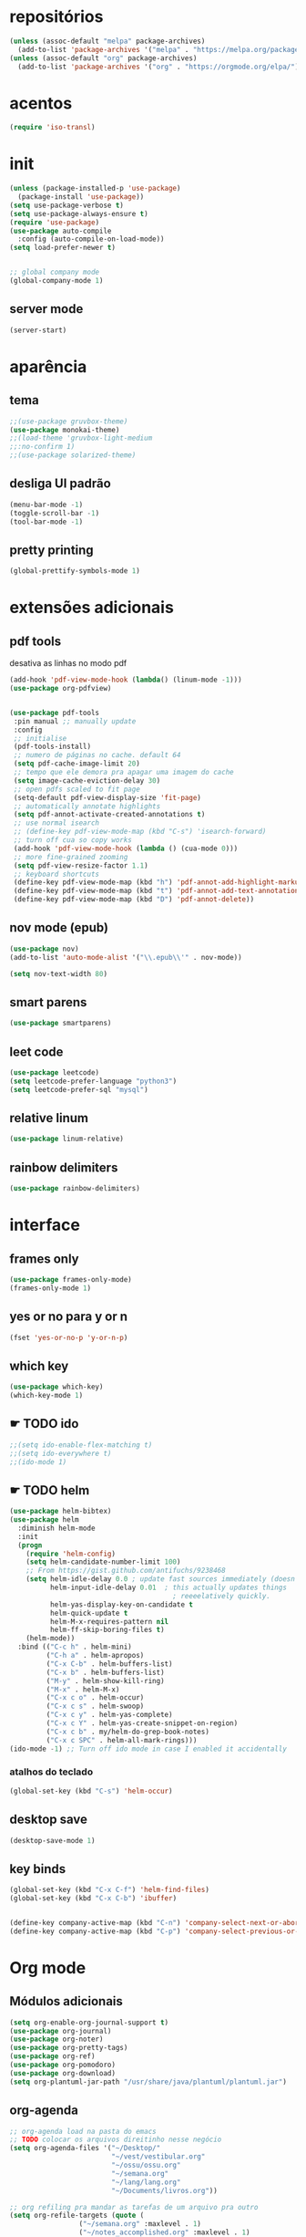 * repositórios
#+BEGIN_SRC emacs-lisp
  (unless (assoc-default "melpa" package-archives)
    (add-to-list 'package-archives '("melpa" . "https://melpa.org/packages/") t))
  (unless (assoc-default "org" package-archives)
    (add-to-list 'package-archives '("org" . "https://orgmode.org/elpa/") t))
#+END_SRC

* acentos
#+BEGIN_SRC emacs-lisp
(require 'iso-transl)
#+END_SRC

* init
#+BEGIN_SRC emacs-lisp
(unless (package-installed-p 'use-package)
  (package-install 'use-package))
(setq use-package-verbose t)
(setq use-package-always-ensure t)
(require 'use-package)
(use-package auto-compile
  :config (auto-compile-on-load-mode))
(setq load-prefer-newer t)


;; global company mode
(global-company-mode 1)
#+END_SRC
** server mode
#+BEGIN_SRC emacs-lisp
(server-start)
#+END_SRC
* aparência
** tema
#+BEGIN_SRC emacs-lisp
;;(use-package gruvbox-theme)
(use-package monokai-theme)
;;(load-theme 'gruvbox-light-medium
;;:no-confirm 1)
;;(use-package solarized-theme)
#+END_SRC
** desliga UI padrão
 #+BEGIN_SRC emacs-lisp
 (menu-bar-mode -1)
 (toggle-scroll-bar -1)
 (tool-bar-mode -1)
 #+END_SRC
** pretty printing
#+BEGIN_SRC emacs-lisp
(global-prettify-symbols-mode 1)
#+END_SRC
* extensões adicionais
** pdf tools 
desativa as linhas no modo pdf
#+BEGIN_SRC emacs-lisp
    (add-hook 'pdf-view-mode-hook (lambda() (linum-mode -1)))
    (use-package org-pdfview)


    (use-package pdf-tools
     :pin manual ;; manually update
     :config
     ;; initialise
     (pdf-tools-install)
     ;; numero de páginas no cache. default 64
     (setq pdf-cache-image-limit 20)
     ;; tempo que ele demora pra apagar uma imagem do cache
     (setq image-cache-eviction-delay 30)
     ;; open pdfs scaled to fit page
     (setq-default pdf-view-display-size 'fit-page)
     ;; automatically annotate highlights
     (setq pdf-annot-activate-created-annotations t)
     ;; use normal isearch
     ;; (define-key pdf-view-mode-map (kbd "C-s") 'isearch-forward)
     ;; turn off cua so copy works
     (add-hook 'pdf-view-mode-hook (lambda () (cua-mode 0)))
     ;; more fine-grained zooming
     (setq pdf-view-resize-factor 1.1)
     ;; keyboard shortcuts
     (define-key pdf-view-mode-map (kbd "h") 'pdf-annot-add-highlight-markup-annotation)
     (define-key pdf-view-mode-map (kbd "t") 'pdf-annot-add-text-annotation)
     (define-key pdf-view-mode-map (kbd "D") 'pdf-annot-delete))
#+END_SRC
** nov mode (epub)
#+BEGIN_SRC emacs-lisp
(use-package nov)
(add-to-list 'auto-mode-alist '("\\.epub\\'" . nov-mode))

(setq nov-text-width 80)
#+END_SRC
** smart parens
#+BEGIN_SRC emacs-lisp
(use-package smartparens)
#+END_SRC
** leet code
#+BEGIN_SRC emacs-lisp
(use-package leetcode)
(setq leetcode-prefer-language "python3")
(setq leetcode-prefer-sql "mysql")
#+END_SRC
** relative linum
#+BEGIN_SRC emacs-lisp
(use-package linum-relative)
#+END_SRC
** rainbow delimiters
#+BEGIN_SRC emacs-lisp
(use-package rainbow-delimiters)
#+END_SRC
* interface
** frames only
#+BEGIN_SRC emacs-lisp
(use-package frames-only-mode)
(frames-only-mode 1)
#+END_SRC
** yes or no para y or n
#+BEGIN_SRC emacs-lisp
(fset 'yes-or-no-p 'y-or-n-p)
#+END_SRC
** which key
#+BEGIN_SRC emacs-lisp
(use-package which-key)
(which-key-mode 1)
#+END_SRC
** ☛ TODO ido 
#+BEGIN_SRC emacs-lisp
;;(setq ido-enable-flex-matching t)
;;(setq ido-everywhere t)
;;(ido-mode 1)
#+END_SRC
** ☛ TODO helm
#+BEGIN_SRC emacs-lisp
  (use-package helm-bibtex)
  (use-package helm
    :diminish helm-mode
    :init
    (progn
      (require 'helm-config)
      (setq helm-candidate-number-limit 100)
      ;; From https://gist.github.com/antifuchs/9238468
      (setq helm-idle-delay 0.0 ; update fast sources immediately (doesn't).
            helm-input-idle-delay 0.01  ; this actually updates things
                                          ; reeeelatively quickly.
            helm-yas-display-key-on-candidate t
            helm-quick-update t
            helm-M-x-requires-pattern nil
            helm-ff-skip-boring-files t)
      (helm-mode))
    :bind (("C-c h" . helm-mini)
           ("C-h a" . helm-apropos)
           ("C-x C-b" . helm-buffers-list)
           ("C-x b" . helm-buffers-list)
           ("M-y" . helm-show-kill-ring)
           ("M-x" . helm-M-x)
           ("C-x c o" . helm-occur)
           ("C-x c s" . helm-swoop)
           ("C-x c y" . helm-yas-complete)
           ("C-x c Y" . helm-yas-create-snippet-on-region)
           ("C-x c b" . my/helm-do-grep-book-notes)
           ("C-x c SPC" . helm-all-mark-rings)))
  (ido-mode -1) ;; Turn off ido mode in case I enabled it accidentally
#+END_SRC
*** atalhos do teclado
#+BEGIN_SRC emacs-lisp
(global-set-key (kbd "C-s") 'helm-occur)
#+END_SRC
** desktop save
#+BEGIN_SRC emacs-lisp
(desktop-save-mode 1)
#+END_SRC
** key binds
#+BEGIN_SRC emacs-lisp
(global-set-key (kbd "C-x C-f") 'helm-find-files)
(global-set-key (kbd "C-x C-b") 'ibuffer)


(define-key company-active-map (kbd "C-n") 'company-select-next-or-abort)
(define-key company-active-map (kbd "C-p") 'company-select-previous-or-abort)
#+END_SRC
* Org mode
** Módulos adicionais
#+BEGIN_SRC emacs-lisp
(setq org-enable-org-journal-support t)
(use-package org-journal)
(use-package org-noter)
(use-package org-pretty-tags)
(use-package org-ref)
(use-package org-pomodoro)
(use-package org-download)
(setq org-plantuml-jar-path "/usr/share/java/plantuml/plantuml.jar")
#+END_SRC
** org-agenda
#+BEGIN_SRC emacs-lisp
;; org-agenda load na pasta do emacs
;; TODO colocar os arquivos direitinho nesse negócio
(setq org-agenda-files '("~/Desktop/"
                         "~/vest/vestibular.org"
                         "~/ossu/ossu.org"
                         "~/semana.org"
                         "~/lang/lang.org"
                         "~/Documents/livros.org"))

;; org refiling pra mandar as tarefas de um arquivo pra outro
(setq org-refile-targets (quote (
				 ("~/semana.org" :maxlevel . 1)
				 ("~/notes_accomplished.org" :maxlevel . 1)
				 ("/vest/vestibular.org" :maxlevel . 1)
         ("~/ossu/ossu.org" :maxlevel . 1))))
#+END_SRC
** ☛ TODO org aparência
colocar a modeline com o snippet do org-pomodoro
#+BEGIN_SRC emacs-lisp
(add-hook 'org-mode-hook (lambda () 
(org-bullets-mode 1)))
(setq org-todo-keywords '((sequence "☛ TODO(t)" "|" "✓ PRONTO(p)")
			              (sequence "⚑ ESPERANDO(e)" "|")
			              (sequence "|" "✘ CANCELADO(c)")))

(use-package org-bullets)
(setq org-startup-indented t
      org-bullets-bullet-list ' ("一" "二" "三" "四" "五" "六" "七" "八" "九" "十");; no bullets, needs org-bullets package
;;      org-ellipsis " ⤵" ;; folding symbol
      org-pretty-entities t
      org-hide-emphasis-markers t
      ;; show actually italicized text instead of /italicized text/
      org-agenda-block-separator ""
      org-fontify-whole-heading-line t
      org-fontify-done-headline t
      org-fontify-quote-and-verse-blocks t
      org-special-ctrl-a/e t)
#+END_SRC
** org capture
#+BEGIN_SRC emacs-lisp
(setq org-capture-templates
      '(("t" "☛ TODO" entry (file+headline "~/semana.org" "Tarefas")
	     "* ☛ TODO %^{Descrição breve} %^g \n \n %? \n Adicionado em: %U")
        ("c" "Checklist" entry (file+headline "~/semana.org" "Tarefas")
         "* ☛ TODO %^{Descrição breve} [/] %^g \n- [ ] %? \n Adicionado em: %U")
        ("p" "Programming TODO" entry (file+headline "~/semana.org" "projetos")
         "* ☛ TODO %^{Descrição breve} %^g \n %? \n link: %a \n Adicionado em: %U")
        ("n" "Programming Notes" entry (file+headline "~/ossu/prognotes.org" "notas")
         "* %^{Descrição} %^g \n %x \n")
        ("w" "Citações" entry (file+headline "~/lang/citações.org" "citações")
         "* %^{Descrição} %^gdrill: \n %x \n")
        ("i" "Info" entry (file+headline "~/Documents/emacs.org" "emacs")
         "* %^{Descrição} \n %? \n link: %a \n %:node")
        ("e" "emacs" entry (file+headline "~/Documents/emacs.org" "emacs")
         "* %^{Descrição}  %^g\n %x \n")
        ("j" "日本語" entry (file+headline "~/lang/lang.org" "文法[ぶんぽう]")
         "* %^{Descrição da gramática}\n %? \n")
        ("l" "links internet clipboard" entry (file+headline "~/Desktop/links.org" "links")
         "* %^{Descrição} \n [%x] \n %")
        ("a" "livros/artigos" entry (file+headline "~/Documents/livros.org" "livros")
         "* %^{Título} %^g :referência: \n :PROPERTIES: \n Criado em: %U \n Link: %a \n :END: \n %i \n Descrição:\n %?"
         :prepend t
         :empty-lines 1
         :created t)))
#+END_SRC
** ⚑ ESPERANDO org babel
#+BEGIN_SRC emacs-lisp
  (use-package ob-sml)

  (org-babel-do-load-languages
   'org-babel-load-languages
   '((clojure    . t)
     (dot        . t)
     (shell      . t)
     (C          . t)
     ;;(cpp        . t)
     (sml        . t)
     (haskell    . t)
     (scheme     . t)
  ;;   (sml        . t)
     (python     . t)
     (ocaml      . t)
     (emacs-lisp . t)
     (plantuml   . t)
     (js         . t)
     (octave     . t)
     (ruby       . t)))

  (setq org-confirm-babel-evaluate nil
        org-src-fontify-natively t
        org-src-tab-acts-natively t)
#+END_SRC
* prog
** auto completion
#+BEGIN_SRC emacs-lisp
(use-package company
:config (add-hook 'prog-mode-hook 'company-mode))
#+END_SRC
** outros parametros
*** tamanho das tabulações
#+BEGIN_SRC emacs-lisp
(setq-default tab-width 4)
#+END_SRC
** smart parens
#+BEGIN_SRC emacs-lisp
(global-set-key (kbd "C-<right>") 'sp-forward-slurp-sexp)
(global-set-key (kbd "C-<left>") 'sp-forward-barf-sexp)
(global-set-key (kbd "C-M-<left>") 'sp-backward-slurp-sexp)
(global-set-key (kbd "C-M-<right>") 'sp-backward-barf-sexp)
#+END_SRC
** octave
#+BEGIN_SRC emacs-lisp

#+END_SRC
** python
#+BEGIN_SRC emacs-lisp
(use-package company-anaconda)
#+END_SRC
** haskell
** lisps
** sml
#+BEGIN_SRC emacs-lisp
(use-package sml-mode)
#+END_SRC
nnnna
